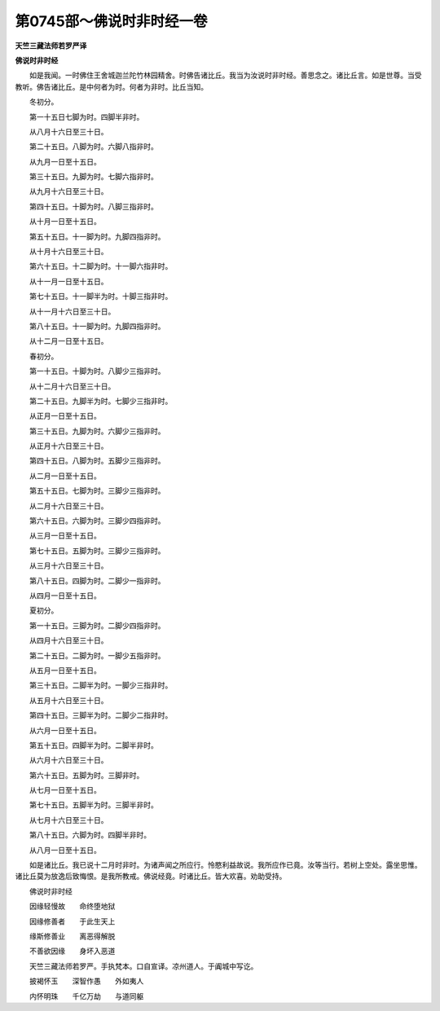 第0745部～佛说时非时经一卷
==============================

**天竺三藏法师若罗严译**

**佛说时非时经**


　　如是我闻。一时佛住王舍城迦兰陀竹林园精舍。时佛告诸比丘。我当为汝说时非时经。善思念之。诸比丘言。如是世尊。当受教听。佛告诸比丘。是中何者为时。何者为非时。比丘当知。

　　冬初分。

　　第一十五日七脚为时。四脚半非时。

　　从八月十六日至三十日。

　　第二十五日。八脚为时。六脚八指非时。

　　从九月一日至十五日。

　　第三十五日。九脚为时。七脚六指非时。

　　从九月十六日至三十日。

　　第四十五日。十脚为时。八脚三指非时。

　　从十月一日至十五日。

　　第五十五日。十一脚为时。九脚四指非时。

　　从十月十六日至三十日。

　　第六十五日。十二脚为时。十一脚六指非时。

　　从十一月一日至十五日。

　　第七十五日。十一脚半为时。十脚三指非时。

　　从十一月十六日至三十日。

　　第八十五日。十一脚为时。九脚四指非时。

　　从十二月一日至十五日。

　　春初分。

　　第一十五日。十脚为时。八脚少三指非时。

　　从十二月十六日至三十日。

　　第二十五日。九脚半为时。七脚少三指非时。

　　从正月一日至十五日。

　　第三十五日。九脚为时。六脚少三指非时。

　　从正月十六日至三十日。

　　第四十五日。八脚为时。五脚少三指非时。

　　从二月一日至十五日。

　　第五十五日。七脚为时。三脚少三指非时。

　　从二月十六日至三十日。

　　第六十五日。六脚为时。三脚少四指非时。

　　从三月一日至十五日。

　　第七十五日。五脚为时。三脚少三指非时。

　　从三月十六日至三十日。

　　第八十五日。四脚为时。二脚少一指非时。

　　从四月一日至十五日。

　　夏初分。

　　第一十五日。三脚为时。二脚少四指非时。

　　从四月十六日至三十日。

　　第二十五日。二脚为时。一脚少五指非时。

　　从五月一日至十五日。

　　第三十五日。二脚半为时。一脚少三指非时。

　　从五月十六日至三十日。

　　第四十五日。三脚半为时。二脚少二指非时。

　　从六月一日至十五日。

　　第五十五日。四脚半为时。二脚半非时。

　　从六月十六日至三十日。

　　第六十五日。五脚为时。三脚非时。

　　从七月一日至十五日。

　　第七十五日。五脚半为时。三脚半非时。

　　从七月十六日至三十日。

　　第八十五日。六脚为时。四脚半非时。

　　从八月一日至十五日。

　　如是诸比丘。我已说十二月时非时。为诸声闻之所应行。怜愍利益故说。我所应作已竟。汝等当行。若树上空处。露坐思惟。诸比丘莫为放逸后致悔恨。是我所教戒。佛说经竟。时诸比丘。皆大欢喜。劝助受持。

　　佛说时非时经

　　因缘轻慢故　　命终堕地狱

　　因缘修善者　　于此生天上

　　缘斯修善业　　离恶得解脱

　　不善欲因缘　　身坏入恶道

　　天竺三藏法师若罗严。手执梵本。口自宣译。凉州道人。于阗城中写讫。

　　披褐怀玉　　深智作愚　　外如夷人

　　内怀明珠　　千亿万劫　　与道同躯
